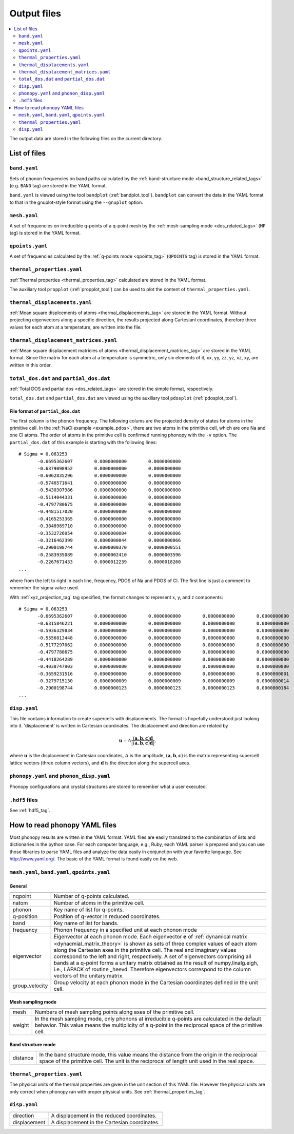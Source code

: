 .. _output_files:

Output files
============

.. contents::
   :depth: 2
   :local:

The output data are stored in the following files on the current
directory.

List of files
--------------

``band.yaml``
^^^^^^^^^^^^^^

Sets of phonon frequencies on band paths calculated by the
:ref:`band-structure mode <band_structure_related_tags>`
(e.g. ``BAND`` tag) are stored in the YAML format.

``band.yaml`` is viewed using the tool ``bandplot``
(:ref:`bandplot_tool`). ``bandplot`` can convert the data in the YAML
format to that in the gnuplot-style format using the ``--gnuplot`` option.

``mesh.yaml``
^^^^^^^^^^^^^^

A set of frequencies on irreducible q-points of a q-point mesh by the
:ref:`mesh-sampling mode <dos_related_tags>` (``MP`` tag) is stored in
the YAML format.

``qpoints.yaml``
^^^^^^^^^^^^^^^^^

A set of frequencies calculated by the
:ref:`q-points mode <qpoints_tag>`
(``QPOINTS`` tag) is stored in the YAML format.

``thermal_properties.yaml``
^^^^^^^^^^^^^^^^^^^^^^^^^^^^

:ref:`Thermal properties <thermal_properties_tag>` calculated
are stored in the YAML format.

The auxiliary tool ``propplot`` (:ref:`propplot_tool`) can be used to
plot the content of ``thermal_properties.yaml``.

``thermal_displacements.yaml``
^^^^^^^^^^^^^^^^^^^^^^^^^^^^^^^

:ref:`Mean square displcements of atoms <thermal_displacements_tag>`
are stored in the YAML format. Without projecting eigenvectors along a
specific direction, the results projected along Cartesianl
coordinates, therefore three values for each atom at a temperature,
are written into the file.

``thermal_displacement_matrices.yaml``
^^^^^^^^^^^^^^^^^^^^^^^^^^^^^^^^^^^^^^^

:ref:`Mean square displacement matricies of atoms
<thermal_displacement_matrices_tag>` are stored in the YAML
format. Since the matrix for each atom at a temperature is symmetric,
only six elements of it, xx, yy, zz, yz, xz, xy, are written in this
order.

``total_dos.dat`` and ``partial_dos.dat``
^^^^^^^^^^^^^^^^^^^^^^^^^^^^^^^^^^^^^^^^^^

:ref:`Total DOS and partial dos <dos_related_tags>` are stored in the
simple format, respectively.

``total_dos.dat`` and ``partial_dos.dat`` are viewed using the
auxiliary tool ``pdosplot`` (:ref:`pdosplot_tool`).

File format of ``partial_dos.dat``
~~~~~~~~~~~~~~~~~~~~~~~~~~~~~~~~~~~

The first column is the phonon frequency. The following colums are the
projected density of states for atoms in the primitive cell. In the
:ref:`NaCl example <example_pdos>`, there are two atoms in the
primitive cell, which are one Na and one Cl atoms. The order of atoms
in the primitive cell is confirmed running phonopy with the ``-v``
option. The ``partial_dos.dat`` of this example is starting with the
following lines::

   # Sigma = 0.063253
          -0.6695362607        0.0000000000        0.0000000000
          -0.6379098952        0.0000000000        0.0000000000
          -0.6062835296        0.0000000000        0.0000000000
          -0.5746571641        0.0000000000        0.0000000000
          -0.5430307986        0.0000000000        0.0000000000
          -0.5114044331        0.0000000000        0.0000000000
          -0.4797780675        0.0000000000        0.0000000000
          -0.4481517020        0.0000000000        0.0000000000
          -0.4165253365        0.0000000000        0.0000000000
          -0.3848989710        0.0000000000        0.0000000000
          -0.3532726054        0.0000000004        0.0000000006
          -0.3216462399        0.0000000044        0.0000000066
          -0.2900198744        0.0000000370        0.0000000551
          -0.2583935089        0.0000002410        0.0000003596
          -0.2267671433        0.0000012239        0.0000018260
   ...

where from the left to right in each line, frequency, PDOS of Na and
PDOS of Cl. The first line is just a comment to remember the sigma
value used.

With :ref:`xyz_projection_tag` tag specified, the format changes to
represent x, y, and z components::

   # Sigma = 0.063253
          -0.6695362607        0.0000000000        0.0000000000        0.0000000000        0.0000000000        0.0000000000        0.0000000000
          -0.6315846221        0.0000000000        0.0000000000        0.0000000000        0.0000000000        0.0000000000        0.0000000000
          -0.5936329834        0.0000000000        0.0000000000        0.0000000000        0.0000000000        0.0000000000        0.0000000000
          -0.5556813448        0.0000000000        0.0000000000        0.0000000000        0.0000000000        0.0000000000        0.0000000000
          -0.5177297062        0.0000000000        0.0000000000        0.0000000000        0.0000000000        0.0000000000        0.0000000000
          -0.4797780675        0.0000000000        0.0000000000        0.0000000000        0.0000000000        0.0000000000        0.0000000000
          -0.4418264289        0.0000000000        0.0000000000        0.0000000000        0.0000000000        0.0000000000        0.0000000000
          -0.4038747903        0.0000000000        0.0000000000        0.0000000000        0.0000000000        0.0000000000        0.0000000000
          -0.3659231516        0.0000000000        0.0000000000        0.0000000000        0.0000000001        0.0000000001        0.0000000001
          -0.3279715130        0.0000000009        0.0000000009        0.0000000009        0.0000000014        0.0000000014        0.0000000014
          -0.2900198744        0.0000000123        0.0000000123        0.0000000123        0.0000000184        0.0000000184        0.0000000184
   ...

``disp.yaml``
^^^^^^^^^^^^^^^

This file contains information to create supercells with
displacements. The format is hopefully understood just looking into
it. 'displacement' is written in Cartesian coordinates.  The
displacement and direction are related by

.. math::

  \mathbf{u} = A \frac{( \mathbf{a}, \mathbf{b}, \mathbf{c} ) \mathbf{d}}{|( \mathbf{a}, \mathbf{b}, \mathbf{c} ) \mathbf{d}|},

where :math:`\mathbf{u}` is the displacement in Cartesian coordinates,
:math:`A` is the amplitude, :math:`( \mathbf{a}, \mathbf{b},
\mathbf{c} )` is the matrix representing supercell lattice vectors
(three column vectors), and :math:`\mathbf{d}` is the direction along
the supercell axes.

``phonopy.yaml`` and ``phonon_disp.yaml``
^^^^^^^^^^^^^^^^^^^^^^^^^^^^^^^^^^^^^^^^^^

Phonopy configurations and crystal structures are stored to remember
what a user executed. 

``.hdf5`` files
^^^^^^^^^^^^^^^^^

See :ref:`hdf5_tag`.


How to read phonopy YAML files
-------------------------------

Most phonopy results are written in the YAML format. YAML files are
easily translated to the combination of lists and dictionaries in the
python case. For each computer language, e.g., Ruby, each YAML parser
is prepared and you can use those libraries to parse YAML files and
analyze the data easily in conjunction with your favorite
language. See http://www.yaml.org/. The basic of the YAML format is
found easily on the web.

``mesh.yaml``, ``band.yaml``, ``qpoints.yaml``
^^^^^^^^^^^^^^^^^^^^^^^^^^^^^^^^^^^^^^^^^^^^^^^


General
~~~~~~~~~~~

============== =======================================================
============== =======================================================
nqpoint        Number of q-points calculated.
natom          Number of atoms in the primitive cell.
phonon         Key name of list for q-points.
q-position     Position of q-vector in reduced coordinates.
band           Key name of list for bands.
frequency      Phonon frequency in a specified unit at each phonon
               mode
eigenvector    Eigenvector at each phonon mode.
               Each eigenvector :math:`\mathbf{e}` of
               :ref:`dynamical matrix <dynacmial_matrix_theory>`
               is shown as sets of three
               complex values of each atom along the Cartesian axes in
               the primitive cell. The real and imaginary values
               correspond to the left and right, respectively.
               A set of eigenvectors comprising all bands at a q-point
               forms a unitary matrix obtained as the result of 
               numpy.linalg.eigh, i.e., LAPACK of routine _heevd.
               Therefore eigenvectors correspond to the column vectors 
               of the unitary matrix.
group_velocity Group velocity at each phonon mode in the
               Cartesian coordinates defined in the unit cell.
============== =======================================================

Mesh sampling mode
~~~~~~~~~~~~~~~~~~~

============== =======================================================
============== =======================================================
mesh           Numbers of mesh sampling points along axes of the
               primitive cell.
weight         In the mesh sampling mode, only phonons at irreducible
               q-points are calculated in the default behavior. This
	       value means the multiplicity of a q-point in the
	       reciprocal space of the primitive cell.
============== =======================================================

Band structure mode
~~~~~~~~~~~~~~~~~~~

============== =======================================================
============== =======================================================
distance       In the band structure mode, this value means the
               distance from the origin in the reciprocal space of the
	       primitive cell. The unit is the reciprocal of length
	       unit used in the real space.
============== =======================================================


``thermal_properties.yaml``
^^^^^^^^^^^^^^^^^^^^^^^^^^^

The physical units of the thermal properties are given in the unit
section of this YAML file. However the physical units are only correct
when phonopy ran with proper physical units. See
:ref:`thermal_properties_tag`.

``disp.yaml``
^^^^^^^^^^^^^

============== =======================================================
============== =======================================================
direction      A displacement in the reduced coordinates.
displacement   A displacement in the Cartesian coordinates.
============== =======================================================


